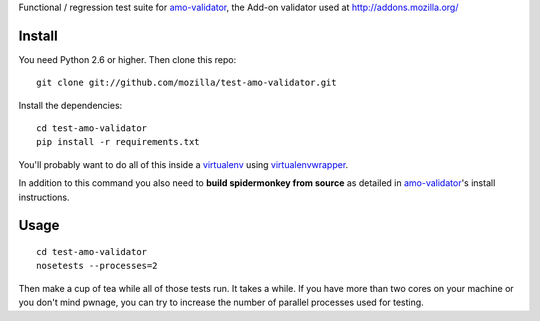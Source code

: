 Functional / regression test suite for `amo-validator`_, the Add-on validator
used at http://addons.mozilla.org/

Install
=======

You need Python 2.6 or higher.  Then clone this repo::

  git clone git://github.com/mozilla/test-amo-validator.git

Install the dependencies::

  cd test-amo-validator
  pip install -r requirements.txt

You'll probably want to do all of this inside a virtualenv_ using
`virtualenvwrapper`_.

In addition to this command you also need to **build spidermonkey from
source** as detailed in `amo-validator`_'s install instructions.

Usage
=====

::

  cd test-amo-validator
  nosetests --processes=2

Then make a cup of tea while all of those tests run.  It takes a while.
If you have more than two cores on your machine or you don't mind pwnage,
you can try to increase the number of parallel processes used for testing.

.. _`amo-validator`: https://github.com/mozilla/amo-validator
.. _`virtualenv`: http://pypi.python.org/pypi/virtualenv
.. _`virtualenvwrapper`: http://www.doughellmann.com/docs/virtualenvwrapper/